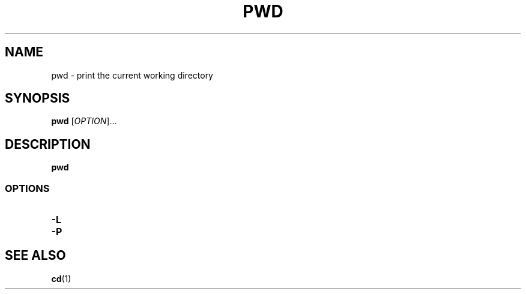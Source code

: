 .\" Copyright (C) astral
.\" See COPYING for details.

.TH PWD 1

.SH NAME
pwd \- print the current working directory

.SH SYNOPSIS
.B pwd
[\fIOPTION\fR]...

.SH DESCRIPTION
.B pwd

.SS OPTIONS

.TP
.B \-L

.TP
.B \-P

.SH SEE ALSO
.BR cd (1)
